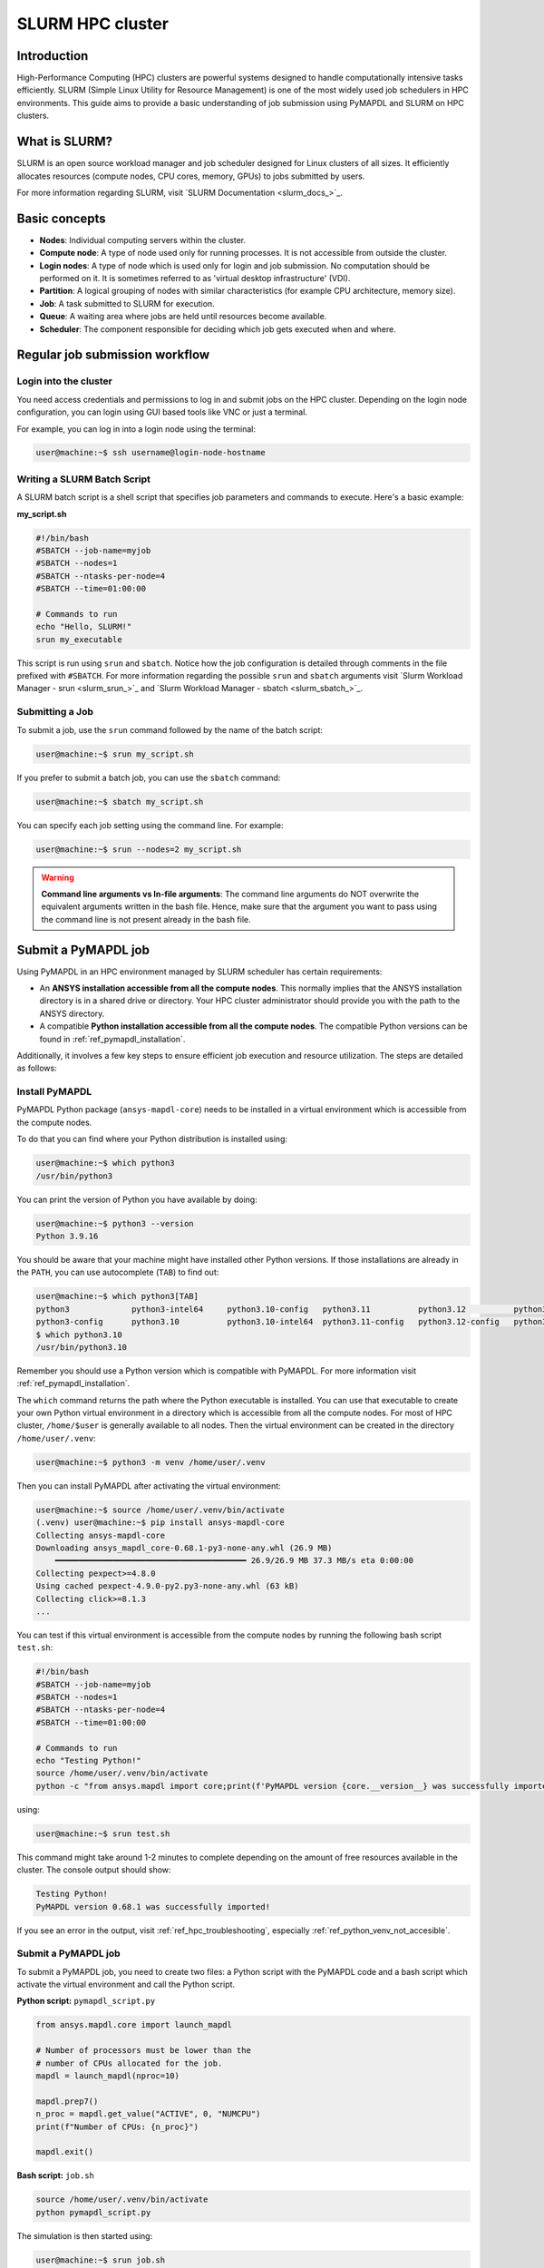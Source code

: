 
.. _ref_hpc_slurm:

=================
SLURM HPC cluster
=================

Introduction
============

High-Performance Computing (HPC) clusters are powerful systems designed to handle
computationally intensive tasks efficiently. SLURM (Simple Linux Utility for Resource
Management) is one of the most widely used job schedulers in HPC environments. This
guide aims to provide a basic understanding of job submission using PyMAPDL and
SLURM on HPC clusters.


What is SLURM?
==============

SLURM is an open source workload manager and job scheduler designed for Linux
clusters of all sizes. It efficiently allocates resources (compute nodes, CPU
cores, memory, GPUs) to jobs submitted by users.

For more information regarding SLURM, visit `SLURM Documentation <slurm_docs_>`_.

Basic concepts
==============

- **Nodes**: Individual computing servers within the cluster.
- **Compute node**: A type of node used only for running processes.
  It is not accessible from outside the cluster.
- **Login nodes**: A type of node which is used only for login and job submission.
  No computation should be performed on it. It is sometimes referred to as
  'virtual desktop infrastructure' (VDI).
- **Partition**: A logical grouping of nodes with similar characteristics
  (for example CPU architecture, memory size). 
- **Job**: A task submitted to SLURM for execution. 
- **Queue**: A waiting area where jobs are held until resources become available. 
- **Scheduler**: The component responsible for deciding which job gets executed
  when and where.


Regular job submission workflow
===============================

Login into the cluster
----------------------

You need access credentials and permissions to log in and submit jobs on the HPC cluster.
Depending on the login node configuration, you can login using GUI based tools like VNC or just a terminal.

For example, you can log in into a login node using the terminal:

.. code-block:: console

    user@machine:~$ ssh username@login-node-hostname


Writing a SLURM Batch Script
----------------------------

A SLURM batch script is a shell script that specifies
job parameters and commands to execute. Here's a basic example:

**my_script.sh**

.. code-block:: bash
    
    #!/bin/bash
    #SBATCH --job-name=myjob
    #SBATCH --nodes=1
    #SBATCH --ntasks-per-node=4
    #SBATCH --time=01:00:00

    # Commands to run
    echo "Hello, SLURM!"
    srun my_executable


This script is run using ``srun`` and ``sbatch``.
Notice how the job configuration is detailed through comments in the
file prefixed with ``#SBATCH``.
For more information regarding the possible ``srun`` and ``sbatch``
arguments visit `Slurm Workload Manager - srun <slurm_srun_>`_ and
`Slurm Workload Manager - sbatch <slurm_sbatch_>`_.

Submitting a Job
----------------
To submit a job, use the ``srun`` command followed by the name of
the batch script:

.. code-block:: console
    
    user@machine:~$ srun my_script.sh

If you prefer to submit a batch job, you can use the ``sbatch`` command:

.. code-block:: console
    
    user@machine:~$ sbatch my_script.sh

You can specify each job setting using the command line. For example:

.. code-block:: console

    user@machine:~$ srun --nodes=2 my_script.sh

.. warning:: **Command line arguments vs In-file arguments**:
    The command line arguments do NOT overwrite the equivalent arguments written
    in the bash file.
    Hence, make sure that the argument you want to pass using the command line is
    not present already in the bash file.

Submit a PyMAPDL job
====================

Using PyMAPDL in an HPC environment managed by SLURM scheduler has certain requirements:

* An **ANSYS installation accessible from all the compute nodes**.
  This normally implies that the ANSYS installation directory is in a
  shared drive or directory. Your HPC cluster administrator
  should provide you with the path to the ANSYS directory.

* A compatible **Python installation accessible from all the compute nodes**.
  The compatible Python versions can be found in :ref:`ref_pymapdl_installation`.

Additionally, it involves a few key steps to ensure efficient job
execution and resource utilization.
The steps are detailed as follows:

Install PyMAPDL
---------------

PyMAPDL Python package (``ansys-mapdl-core``) needs to be installed in a virtual
environment which is accessible from the compute nodes.

To do that you can find where your Python distribution is installed using:

.. code-block:: console

    user@machine:~$ which python3
    /usr/bin/python3

You can print the version of Python you have available by doing:

.. code-block:: console

    user@machine:~$ python3 --version
    Python 3.9.16

You should be aware that your machine might have installed other Python versions.
If those installations are already in the ``PATH``, you can use autocomplete (``TAB``)
to find out:

.. code-block:: console

    user@machine:~$ which python3[TAB]
    python3             python3-intel64     python3.10-config   python3.11          python3.12          python3.8           python3.8-intel64   python3.9-config  
    python3-config      python3.10          python3.10-intel64  python3.11-config   python3.12-config   python3.8-config    python3.9 
    $ which python3.10
    /usr/bin/python3.10

Remember you should use a Python version which is compatible with PyMAPDL. For more information visit :ref:`ref_pymapdl_installation`.

The ``which`` command returns the path where the Python executable is installed.
You can use that executable to create your own Python virtual environment in a directory
which is accessible from all the compute nodes.
For most of HPC cluster, ``/home/$user`` is generally available to all nodes.
Then the virtual environment can be created in the directory ``/home/user/.venv``:

.. code-block:: console

    user@machine:~$ python3 -m venv /home/user/.venv

Then you can install PyMAPDL after activating the virtual environment:

.. code-block:: console

    user@machine:~$ source /home/user/.venv/bin/activate
    (.venv) user@machine:~$ pip install ansys-mapdl-core
    Collecting ansys-mapdl-core
    Downloading ansys_mapdl_core-0.68.1-py3-none-any.whl (26.9 MB)
        ━━━━━━━━━━━━━━━━━━━━━━━━━━━━━━━━━━━━━━━━ 26.9/26.9 MB 37.3 MB/s eta 0:00:00
    Collecting pexpect>=4.8.0
    Using cached pexpect-4.9.0-py2.py3-none-any.whl (63 kB)
    Collecting click>=8.1.3
    ...

You can test if this virtual environment is accessible from the compute nodes by
running the following bash script ``test.sh``:

.. code-block:: bash

    #!/bin/bash
    #SBATCH --job-name=myjob
    #SBATCH --nodes=1
    #SBATCH --ntasks-per-node=4
    #SBATCH --time=01:00:00

    # Commands to run
    echo "Testing Python!"
    source /home/user/.venv/bin/activate
    python -c "from ansys.mapdl import core;print(f'PyMAPDL version {core.__version__} was successfully imported!')"

using: 

.. code-block:: console

    user@machine:~$ srun test.sh

This command might take around 1-2 minutes to complete depending on the amount of free
resources available in the cluster.
The console output should show:

.. code-block:: text

    Testing Python!
    PyMAPDL version 0.68.1 was successfully imported!

If you see an error in the output, visit :ref:`ref_hpc_troubleshooting`, especially :ref:`ref_python_venv_not_accesible`.

Submit a PyMAPDL job
--------------------

To submit a PyMAPDL job, you need to create two files: a Python script
with the PyMAPDL code and a bash script which activate the virtual environment
and call the Python script.

**Python script:** ``pymapdl_script.py``

.. code-block:: python

    from ansys.mapdl.core import launch_mapdl

    # Number of processors must be lower than the
    # number of CPUs allocated for the job.
    mapdl = launch_mapdl(nproc=10)

    mapdl.prep7()
    n_proc = mapdl.get_value("ACTIVE", 0, "NUMCPU")
    print(f"Number of CPUs: {n_proc}")

    mapdl.exit()


**Bash script:** ``job.sh``

.. code-block:: bash

    source /home/user/.venv/bin/activate
    python pymapdl_script.py

The simulation is then started using:

.. code-block:: console

    user@machine:~$ srun job.sh


The bash file allow you to customize the environment before running the Python
script (create new environment variables, move to different directories, do some printing
to ensure your configuration is right, etc), however this file is not mandatory.
You can avoid having the bash file ``job.sh`` if the virtual environment is activated,
and you pass all the environment variables to the job:

.. code-block:: console

    user@machine:~$ source /home/user/.venv/bin/activate
    (.venv) user@machine:~$ srun python pymapdl_script.py --export=ALL


The ``--export=ALL`` argument might not be needed, depending on the cluster configuration.
Furthermore, you can omit the ``python`` call in the preceding command, if there is
the Python shebang (``#!/usr/bin/python3``) in the ``pymapdl_script.py`` script first line.

.. code-block:: console

    user@machine:~$ source /home/user/.venv/bin/activate
    (.venv) user@machine:~$ srun pymapdl_script.py --export=ALL

If you prefer to run the job on the background, you can use ``sbatch``
instead of ``srun``, but in that case, the bash file is needed:

.. code-block:: console

    user@machine:~$ sbatch job.sh
    Submitted batch job 1

The expected output of the job should be:

.. code-block:: text

    Number of CPUs: 10.0


Monitoring Jobs
===============

``squeue`` - View Job Queue
---------------------------

The ``squeue`` command displays information about jobs that are currently queued or
running on the system.

**Basic Usage:**

.. code-block:: bash

    squeue

**To see jobs from a specific user:**

.. code-block:: bash

    squeue -u username

**To filter jobs by partition:**

.. code-block:: bash

    squeue -p partition_name

**Common Options:**

- ``-l`` or ``--long``: Displays detailed information about each job.
- ``--start``: Predicts and shows the start times for pending jobs.

``scontrol`` - Control Jobs and Configuration
---------------------------------------------

``scontrol`` provides a way to view and modify SLURM configuration and state.
It's a versatile tool for managing jobs, nodes, partitions, and more.

**Show information about a job:**

.. code-block:: bash

    scontrol show job <jobID>

**Show information about a node:**

.. code-block:: bash

    scontrol show node nodename

**Hold and release jobs:**

- To hold (stop a job from starting): ``scontrol hold <jobID>``
- To release a held job: ``scontrol release <jobID>``

``scancel`` - Cancel Jobs
-------------------------

``scancel`` cancels a running or pending job.

**Cancel a specific job:**

.. code-block:: bash

    scancel <jobID>

**Cancel all jobs of a specific user:**

.. code-block:: bash

    scancel -u username

**Cancel jobs by partition:**

.. code-block:: bash

    scancel -p partition_name

**Common Options:**

- ``--name=jobname``: Cancels all jobs with a specific name.
- ``--state=pending``: Cancels all jobs in a specific state,
  for example, pending jobs.

``sacct`` - Accounting Information
----------------------------------

``sacct`` is used to report job or job step accounting information
about active or completed jobs.

**Basic Usage:**

.. code-block:: bash

    sacct

**To see information about jobs from a specific user:**

.. code-block:: bash

    sacct -u username

**To show information about a specific job or job range:**

.. code-block:: bash

    sacct -j <jobID>
    sacct -j <jobID_1>,<jobID_2>

**Common Options:**

- ``--format``: Specifies which fields to display,
  for example, ``--format=JobID,JobName,State``.
- ``-S`` and ``-E``: Set the start and end time for the report,
  for example, ``-S 2023-01-01 -E 2023-01-31``.

For more detailed information, refer to the official SLURM documentation
or use the `man` command (for example, `man squeue`) to explore all available
options and their usage.


Best Practices
==============
- Optimize resource usage to minimize job wait times and maximize cluster efficiency.
- Regularly monitor job queues and system resources to identify potential bottlenecks.
- Follow naming conventions for batch scripts and job names to maintain organization.
- Keep batch scripts and job submissions concise and well-documented 
  for reproducibility and troubleshooting.

.. _ref_hpc_troubleshooting:

Troubleshooting
===============

Debugging Jobs
--------------
- Use ``--output`` and ``--error`` directives in batch scripts to capture
  standard output and error messages. 

- Check SLURM logs for error messages and debugging information.


.. _ref_python_venv_not_accesible:

Python virtual environment is not accessible
--------------------------------------------
If there is an error while testing the Python installation, it might mean 
that the Python environment is not accessible to the compute nodes.
For example, in the following output, PyMAPDL could not be found, meaning that the script
is not using the virtual environment ``/home/user/.venv``:

.. code-block:: console

    user@machine:~$ srun test.sh
    Testing Python!
    Traceback (most recent call last):
    File "<string>", line 1, in <module>
    ImportError: No module named ansys.mapdl

This could be for a number of reasons. One of them is that the system Python distribution
used to create the virtual environment is not accessible from the compute nodes.
Either because the virtual environment has been created in a directory which is not accessible
from the nodes or because the virtual environment has been created from a Python executable
which is not available to the compute nodes, hence the virtual environment is not activated.
For example, you might be creating the virtual environment using Python 3.10, but only
Python 3.8 is available from the compute nodes.

You can test which Python executable the cluster is using by starting an interactive session in
a compute node using:

.. code-block:: console

    user@machine:~$ srun --pty /bin/bash
    user@compute_node_01:~$ compgen -c | grep python # List all commands starting with python

.. the approach to solve this comes from:
   https://stackoverflow.com/questions/64188693/problem-with-python-environment-and-slurm-srun-sbatch

Many HPC infrastructure uses environment managers to load and unload software package using modules
and environment variables. 
Hence you might want to make sure that the correct module is loaded in your script.
Two of the most common environment managers are
`Modules documentation <modules_docs_>`_ and `Lmod documentation <lmod_docs_>`_.
Check your cluster documentation to know which environment manager is using, and how to
load Python with it. If you find any issue, you should contact your cluster administrator.

If there is not a suitable Python version accessible from the compute nodes, you might need
request to your HPC cluster administrator to have installed in all the compute
nodes a suitable Python version.
If this is not an option, visit :ref:`ref_ansys_provided_python`.

.. _ref_ansys_provided_python:

Using ANSYS provided Python installation
----------------------------------------

**For development purposes only**

In certain HPC environments the possibility of installing a different Python version
which can be available to the compute nodes is limited for security reasons.

In those cases, the Python distribution shipped with the ANSYS products could be used.
This Python distribution is a customized Python (CPython) version for ANSYS products use only, and
its usage is **discouraged** except for very advance users and user cases.

This Python distribution is in:

.. code-block:: text

    /ansys_inc/v%MAPDL_VERSION%/commonfiles/CPython/3_10/linx64/Release/python

whereas ``%MAPDL_VERSION%`` is the 3 digits ANSYS version. For instance for ANSYS 2024R2:

.. code-block:: text

    /ansys_inc/v242/commonfiles/CPython/3_10/linx64/Release/python


From ANSYS 2024R1, the Python version included in the unified installer is CPython 3.10.
Previous versions were including CPython 3.7 (``/commonfiles/CPython/3_7/linx64/Release/python``).

Because ANSYS installation needs to be available to all the compute nodes to run simulations using them,
this Python distribution is normally also available to the compute nodes.
Hence you can use it to create your own virtual environment.

Due to the particularities of this Python distribution, you need to follow the following steps to create
a virtual environment accessible to the compute nodes.

1. Set Python path environment variable:

   .. code-block:: console

      user@machine:~$ export PY_PATH=/ansys_inc/v241/commonfiles/CPython/3_10/linx64/Release/Python

2. Patch ``PATH`` and ``LD_LIBRARY_PATH`` *(Only required for ANSYS 2024R1 or older)*:

   .. code-block:: console

      user@machine:~$ PATH=$PY_PATH/bin:$PATH  # Patching path
      user@machine:~$ LD_LIBRARY_PATH=$PY_PATH/lib:$LD_LIBRARY_PATH  # Patching LD_LIBRARY_PATH

3. Then, on the same terminal, you can proceed to create your own virtual
   environment and activate it:

   .. code-block:: console

      user@machine:~$ $PY_PATH -m venv /home/user/.venv
      user@machine:~$ source /home/user/.venv

4. Install PyMAPDL:

   .. code-block:: console 

      (.venv) user@machine:~$ python -m pip install ansys-mapdl-core

5. Use it to launch simulations, using ``srun``:

   .. code-block:: console

      (.venv) user@machine:~$ srun pymapdl_script.py

   or ``sbatch``:

   .. code-block:: console

      (.venv) user@machine:~$ sbatch job.sh
      Submitted batch job 1


Advanced configuration
======================

In this section, some advance ideas are drafted for you to explore when using
PyMAPDL on HPC clusters.

Advanced Job Management
-----------------------

Job Dependencies
~~~~~~~~~~~~~~~~
Specify dependencies between jobs using the ``--dependency`` flag.
Jobs can depend on completion, failure, or other criteria of previously submitted jobs.

Array Jobs
~~~~~~~~~~

Submit multiple jobs as an array using the ``--array`` flag. Each array
element corresponds to a separate job, allowing for parallel execution of similar tasks.

Job Arrays with Dependencies
~~~~~~~~~~~~~~~~~~~~~~~~~~~~
Combine array jobs with dependencies for complex job
scheduling requirements. This allows for parallel execution while maintaining dependencies
between individual tasks.

Resource Allocation and Request
-------------------------------

Specifying Resources
~~~~~~~~~~~~~~~~~~~~
Use SLURM directives in batch scripts to specify required
resources such as number of nodes, CPU cores, memory, and time limit.

Requesting Resources
~~~~~~~~~~~~~~~~~~~~
Use the ``--constraint`` flag to request specific hardware
configurations (for example, CPU architecture) or the ``--gres`` flag for requesting generic
resources like GPUs.

Resource Limits
~~~~~~~~~~~~~~~
Set resource limits for individual jobs using directives such as
``--cpus-per-task``, ``--mem``, and ``--time``.
